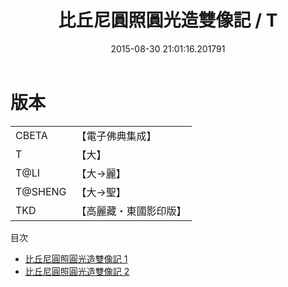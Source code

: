 #+TITLE: 比丘尼圓照圓光造雙像記 / T

#+DATE: 2015-08-30 21:01:16.201791
* 版本
 |     CBETA|【電子佛典集成】|
 |         T|【大】     |
 |      T@LI|【大→麗】   |
 |   T@SHENG|【大→聖】   |
 |       TKD|【高麗藏・東國影印版】|
目次
 - [[file:KR6o0124_001.txt][比丘尼圓照圓光造雙像記 1]]
 - [[file:KR6o0124_002.txt][比丘尼圓照圓光造雙像記 2]]
